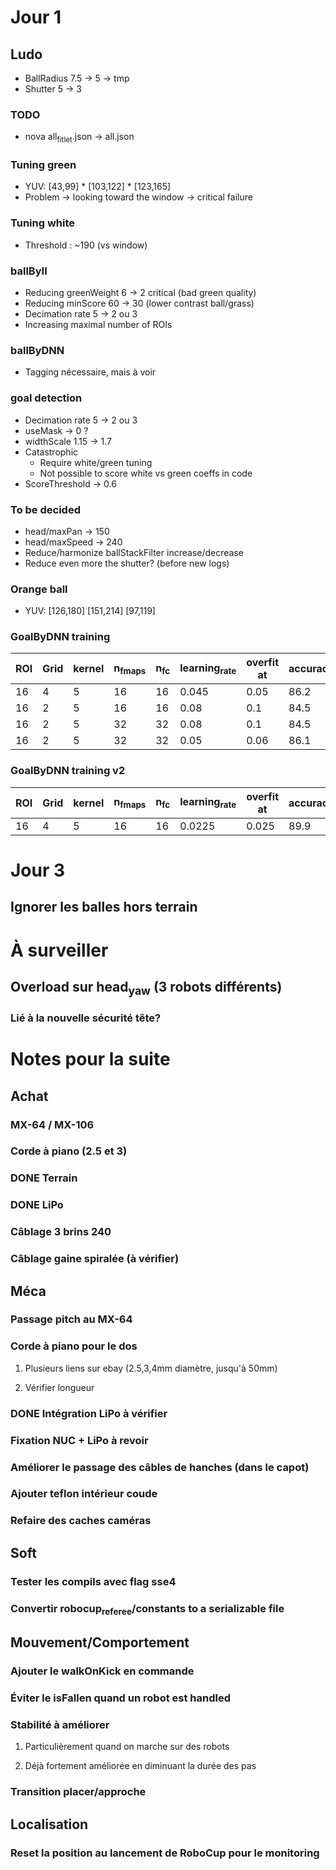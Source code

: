 * Jour 1
** Ludo
- BallRadius 7.5 -> 5 -> tmp
- Shutter 5 -> 3
*** TODO
- nova all_fitlet.json -> all.json
*** Tuning green
- YUV: [43,99] * [103,122] * [123,165]
- Problem -> looking toward the window -> critical failure
*** Tuning white
- Threshold : ~190 (vs window)
*** ballByII
- Reducing greenWeight 6 -> 2  critical (bad green quality)
- Reducing minScore 60 -> 30 (lower contrast ball/grass)
- Decimation rate 5 -> 2 ou 3
- Increasing maximal number of ROIs
*** ballByDNN
- Tagging nécessaire, mais à voir
*** goal detection
- Decimation rate 5 -> 2 ou 3
- useMask -> 0 ?
- widthScale 1.15 -> 1.7
- Catastrophic 
  - Require white/green tuning
  - Not possible to score white vs green coeffs in code
- ScoreThreshold -> 0.6
*** To be decided
- head/maxPan -> 150
- head/maxSpeed -> 240
- Reduce/harmonize ballStackFilter increase/decrease
- Reduce even more the shutter? (before new logs)
*** Orange ball
- YUV: [126,180] [151,214] [97,119]
*** GoalByDNN training
| ROI | Grid | kernel | n_fmaps | n_fc | learning_rate | overfit at | accuracy | Choice |
|-----+------+--------+---------+------+---------------+------------+----------+--------|
|  16 |    4 |      5 |      16 |   16 |         0.045 |       0.05 |     86.2 | XXX    |
|  16 |    2 |      5 |      16 |   16 |          0.08 |        0.1 |     84.5 |        |
|  16 |    2 |      5 |      32 |   32 |          0.08 |        0.1 |     84.5 |        |
|  16 |    2 |      5 |      32 |   32 |          0.05 |       0.06 |     86.1 |        |
*** GoalByDNN training v2
| ROI | Grid | kernel | n_fmaps | n_fc | learning_rate | overfit at | accuracy | Choice |
|-----+------+--------+---------+------+---------------+------------+----------+--------|
|  16 |    4 |      5 |      16 |   16 |        0.0225 |      0.025 |     89.9 | XXX    |

* Jour 3
** Ignorer les balles hors terrain

* À surveiller
** Overload sur head_yaw (3 robots différents)
*** Lié à la nouvelle sécurité tête?

* Notes pour la suite
** Achat
*** MX-64 / MX-106
*** Corde à piano (2.5 et 3)
*** DONE Terrain
*** DONE LiPo
*** Câblage 3 brins 240
*** Câblage gaine spiralée (à vérifier)
** Méca
*** Passage pitch au MX-64
*** Corde à piano pour le dos
**** Plusieurs liens sur ebay (2.5,3,4mm diamètre, jusqu'à 50mm)
**** Vérifier longueur
*** DONE Intégration LiPo à vérifier
*** Fixation NUC + LiPo à revoir
*** Améliorer le passage des câbles de hanches (dans le capot)
*** Ajouter teflon intérieur coude
*** Refaire des caches caméras
** Soft
*** Tester les compils avec flag sse4
*** Convertir robocup_referee/constants to a serializable file
** Mouvement/Comportement
*** Ajouter le walkOnKick en commande
*** Éviter le isFallen quand un robot est handled
*** Stabilité à améliorer
**** Particulièrement quand on marche sur des robots
**** Déjà fortement améliorée en diminuant la durée des pas
*** Transition placer/approche
** Localisation
*** Reset la position au lancement de RoboCup pour le monitoring
